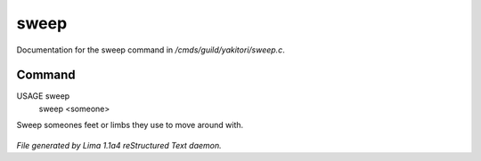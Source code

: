 sweep
******

Documentation for the sweep command in */cmds/guild/yakitori/sweep.c*.

Command
=======

USAGE sweep
      sweep <someone>

Sweep someones feet or limbs they use to move around with.

 .. TAGS: RST



*File generated by Lima 1.1a4 reStructured Text daemon.*
